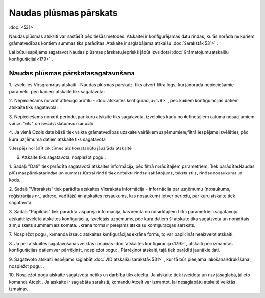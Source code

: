 .. 561 Naudas plūsmas pārskats*************************** 
:doc:`<531>`

Naudas plūsmas atskaiti var sastādīt pēc tiešās metodes. Atskaitei ir
konfigurējamas datu rindas, kurās norāda no kuriem grāmatvedības
kontiem summas tiks parādītas. Atskaite ir saglabājama atskaišu
:doc:`Sarakstā<531>` .



Lai būtu iespējams sagatavot Naudas plūsmas pārskatu,iepriekš jābūt
izveidotai :doc:`Grāmatojumu atskaišu konfigurācijai<179>` .



Naudas plūsmas pārskatasagatavošana
+++++++++++++++++++++++++++++++++++



1. Izvēloties Virsgrāmatas atskaiti - Naudas plūsmas pārskats, tiks
atvērt filtra logs, kur jānorāda nepieciešamie parametri, pēc kādiem
atskaite tiks sagatavota:



|images_ozols/25059.png|



2. Nepieciešams norādīt attiecīgo profilu - :doc:`atskaites
konfigurāciju<179>` , pēc kādiem konfigurācijas datiem atskaite tiks
sagatavota:



|images_ozols/25060.png|



3. Nepieciešams norādīt periodu, par kuru atskaite tiks sagatavota,
izvēloties kādu no definētajiem datuma nosacījumiem vai arī "cits" un
ievadot datumus manuāli:



|images_ozols/25046.png|

4. Ja vienā Ozols datu bāzē tiek veikta grāmatvedības uzskaite
vairākiem uzņēmumiem,filtrā iespējams izvēlēties, pēc kura uzņēmuma
datiem atskaite tiks sagatavota:



|images_ozols/25047.png|



5.Iespēja norādīt cik zīmes aiz komatabūtu jāuzrāda atskaitē:



|images_ozols/25048.png|



6. Atskaite tiks sagatavota, nospiežot pogu |images_ozols/25049.png| :



|images_ozols/25061.png|



1. Sadaļā "Dati" tiek parādīta sagatavotā atskaites informācija, pēc
filtrā norādītajiem parametriem. Tiek parādītasNaudas plūsmas
pārskatarindas un summas.Katrai rindai tiek noteikts rindas
sakārtojums, teksta stils, rindas nosaukums un kods.

2. Sadaļā "Virsraksts" tiek parādīta atskaites Virsraksta informācija
- informācija par uzņēmumu (nosaukums, reģistrācijas nr., adrese,
vadītājs) un atskaites nosaukums, kas nosaukumā ietver periodu, par
kuru atskaite tiek sagatavota.

3. Sadaļā "Papildus" tiek parādīta vispārēja informācija, kas ņemta no
norādītajiem filtra parametriem sagatavojot atskaiti: izvēlētā
atskaites konfigurācija, izvēlētais uzņēmums, pēc kura datiem šī
atskaite tika sagatavota un norādītais zīmju skaits summām aiz komata.
Ekrāna formā ir pieejams atskaišu konfigurācijas saraksts.



7. Nospiežot pogu |images_ozols/25055.png| , komanda izsauc atskaites
konfigurācijas ekrāna formu, to var papildināt neaizverot atskaiti.



8. Ja pēc atskaites sagatavošanas veiktas izmaiņas :doc:`atskaites
konfigurācijā<179>` , atskaiti pēc izmanītās konfigurācijas datiem var
pārrēķināt, nospiežot pogu: |images_ozols/25053.png| . Pārrēķinot
atskaiti, tajā tiek parādīti jaunākie dati.

9. Sagatavoto atskaiti iespējams saglabāt :doc:`VID atskaišu
sarakstā<531>` , kur tā būs pieejama labošanai/drukāšanai, nospiežot
pogu: |images_ozols/25054.png| .



10. Nospiežot pogu |images_ozols/24617.jpg| atskaite sagatavota netiks
un darbība tiks atcelta. Ja atskaite tiek izveidota un nav jāsaglabā,
jālieto komanda Atcelt . Ja atskaite ir saglabāta sarakstā, komandu
Atcelt var izmantot, lai nesaglabātu atskaitē veiktās izmaiņas.

.. |images_ozols/25059.png| image:: images_ozols/25059.png
       :scale: 100%

.. |images_ozols/25060.png| image:: images_ozols/25060.png
       :scale: 100%

.. |images_ozols/25046.png| image:: images_ozols/25046.png
       :scale: 100%

.. |images_ozols/25047.png| image:: images_ozols/25047.png
       :scale: 100%

.. |images_ozols/25048.png| image:: images_ozols/25048.png
       :scale: 100%

.. |images_ozols/25049.png| image:: images_ozols/25049.png
       :scale: 100%

.. |images_ozols/25061.png| image:: images_ozols/25061.png
       :scale: 100%

.. |images_ozols/25055.png| image:: images_ozols/25055.png
       :scale: 100%

.. |images_ozols/25053.png| image:: images_ozols/25053.png
       :scale: 100%

.. |images_ozols/25054.png| image:: images_ozols/25054.png
       :scale: 100%

.. |images_ozols/24617.jpg| image:: images_ozols/24617.jpg
       :scale: 100%

 